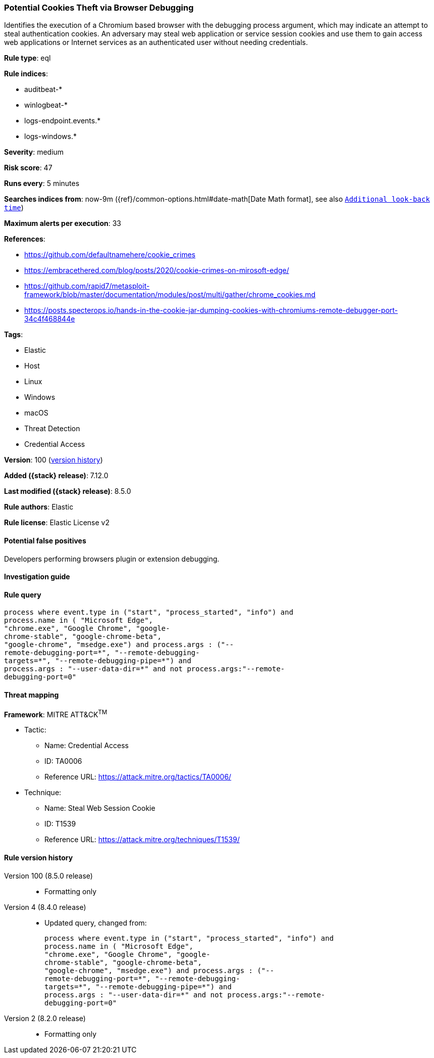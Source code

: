[[potential-cookies-theft-via-browser-debugging]]
=== Potential Cookies Theft via Browser Debugging

Identifies the execution of a Chromium based browser with the debugging process argument, which may indicate an attempt to steal authentication cookies. An adversary may steal web application or service session cookies and use them to gain access web applications or Internet services as an authenticated user without needing credentials.

*Rule type*: eql

*Rule indices*:

* auditbeat-*
* winlogbeat-*
* logs-endpoint.events.*
* logs-windows.*

*Severity*: medium

*Risk score*: 47

*Runs every*: 5 minutes

*Searches indices from*: now-9m ({ref}/common-options.html#date-math[Date Math format], see also <<rule-schedule, `Additional look-back time`>>)

*Maximum alerts per execution*: 33

*References*:

* https://github.com/defaultnamehere/cookie_crimes
* https://embracethered.com/blog/posts/2020/cookie-crimes-on-mirosoft-edge/
* https://github.com/rapid7/metasploit-framework/blob/master/documentation/modules/post/multi/gather/chrome_cookies.md
* https://posts.specterops.io/hands-in-the-cookie-jar-dumping-cookies-with-chromiums-remote-debugger-port-34c4f468844e

*Tags*:

* Elastic
* Host
* Linux
* Windows
* macOS
* Threat Detection
* Credential Access

*Version*: 100 (<<potential-cookies-theft-via-browser-debugging-history, version history>>)

*Added ({stack} release)*: 7.12.0

*Last modified ({stack} release)*: 8.5.0

*Rule authors*: Elastic

*Rule license*: Elastic License v2

==== Potential false positives

Developers performing browsers plugin or extension debugging.

==== Investigation guide


[source,markdown]
----------------------------------

----------------------------------


==== Rule query


[source,js]
----------------------------------
process where event.type in ("start", "process_started", "info") and
process.name in ( "Microsoft Edge",
"chrome.exe", "Google Chrome", "google-
chrome-stable", "google-chrome-beta",
"google-chrome", "msedge.exe") and process.args : ("--
remote-debugging-port=*", "--remote-debugging-
targets=*", "--remote-debugging-pipe=*") and
process.args : "--user-data-dir=*" and not process.args:"--remote-
debugging-port=0"
----------------------------------

==== Threat mapping

*Framework*: MITRE ATT&CK^TM^

* Tactic:
** Name: Credential Access
** ID: TA0006
** Reference URL: https://attack.mitre.org/tactics/TA0006/
* Technique:
** Name: Steal Web Session Cookie
** ID: T1539
** Reference URL: https://attack.mitre.org/techniques/T1539/

[[potential-cookies-theft-via-browser-debugging-history]]
==== Rule version history

Version 100 (8.5.0 release)::
* Formatting only

Version 4 (8.4.0 release)::
* Updated query, changed from:
+
[source, js]
----------------------------------
process where event.type in ("start", "process_started", "info") and
process.name in ( "Microsoft Edge",
"chrome.exe", "Google Chrome", "google-
chrome-stable", "google-chrome-beta",
"google-chrome", "msedge.exe") and process.args : ("--
remote-debugging-port=*", "--remote-debugging-
targets=*", "--remote-debugging-pipe=*") and
process.args : "--user-data-dir=*" and not process.args:"--remote-
debugging-port=0"
----------------------------------

Version 2 (8.2.0 release)::
* Formatting only

